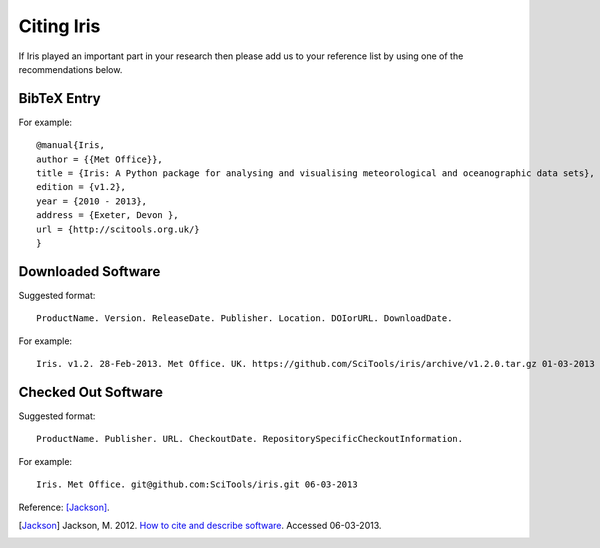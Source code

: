 .. _Citing_Iris:

===========
Citing Iris
===========

If Iris played an important part in your research then please add us to your
reference list by using one of the recommendations below.

************
BibTeX Entry
************

For example::

 @manual{Iris,
 author = {{Met Office}},
 title = {Iris: A Python package for analysing and visualising meteorological and oceanographic data sets},
 edition = {v1.2},
 year = {2010 - 2013},
 address = {Exeter, Devon },
 url = {http://scitools.org.uk/}
 }


*******************
Downloaded Software
*******************

Suggested format::

 ProductName. Version. ReleaseDate. Publisher. Location. DOIorURL. DownloadDate.

For example::

 Iris. v1.2. 28-Feb-2013. Met Office. UK. https://github.com/SciTools/iris/archive/v1.2.0.tar.gz 01-03-2013


********************
Checked Out Software
********************

Suggested format::

 ProductName. Publisher. URL. CheckoutDate. RepositorySpecificCheckoutInformation.

For example::

 Iris. Met Office. git@github.com:SciTools/iris.git 06-03-2013

.. _How to cite and describe software: https://software.ac.uk/how-cite-software


Reference: [Jackson]_.

.. [Jackson] Jackson, M. 2012. `How to cite and describe software`_. Accessed 06-03-2013.
